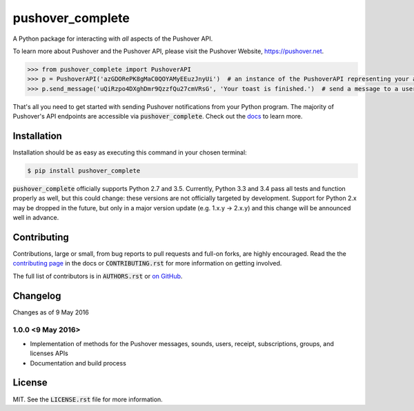 pushover_complete
=================
A Python package for interacting with *all* aspects of the Pushover API.

.. image:: https://travis-ci.org/scolby33/pushover_complete.svg?branch=develop
    :target: https://travis-ci.org/scolby33/pushover_complete
    :alt: Build Status
.. image:: https://codecov.io/github/scolby33/pushover_complete/coverage.svg?branch=develop
    :target: https://codecov.io/github/scolby33/pushover_complete?branch=develop
    :alt: Test Coverage Status
.. image:: http://readthedocs.org/projects/pushover-complete/badge/?version=develop
    :target: http://pushover-complete.readthedocs.io/en/develop/?badge=develop
    :alt: Documentation Status

To learn more about Pushover and the Pushover API, please visit the Pushover Website, `<https://pushover.net>`_.

.. code-block:: python

   >>> from pushover_complete import PushoverAPI
   >>> p = PushoverAPI('azGDORePK8gMaC0QOYAMyEEuzJnyUi')  # an instance of the PushoverAPI representing your application
   >>> p.send_message('uQiRzpo4DXghDmr9QzzfQu27cmVRsG', 'Your toast is finished.')  # send a message to a user

That's all you need to get started with sending Pushover notifications from your Python program.
The majority of Pushover's API endpoints are accessible via :code:`pushover_complete`.
Check out the `docs <http://pushover-complete.readthedocs.io/>`_ to learn more.

Installation
------------

Installation should be as easy as executing this command in your chosen terminal:

.. code-block:: sh

    $ pip install pushover_complete

:code:`pushover_complete` officially supports Python 2.7 and 3.5.
Currently, Python 3.3 and 3.4 pass all tests and function properly as well, but this could change: these versions are not officially targeted by development.
Support for Python 2.x may be dropped in the future, but only in a major version update (e.g. 1.x.y → 2.x.y) and this change will be announced well in advance.


Contributing
------------

Contributions, large or small, from bug reports to pull requests and full-on forks, are highly encouraged.
Read the the `contributing page <http://pushover-complete.readthedocs.io/en/latest/contributing.html>`_ in the docs or :code:`CONTRIBUTING.rst` for more information on getting involved.

The full list of contributors is in :code:`AUTHORS.rst` or `on GitHub <https://github.com/scolby33/pushover_complete/contributors>`_.

Changelog
---------

Changes as of 9 May 2016

1.0.0 <9 May 2016>
^^^^^^^^^^^^^^^^^^

- Implementation of methods for the Pushover messages, sounds, users, receipt, subscriptions, groups, and licenses APIs
- Documentation and build process

License
-------

MIT. See the :code:`LICENSE.rst` file for more information.
